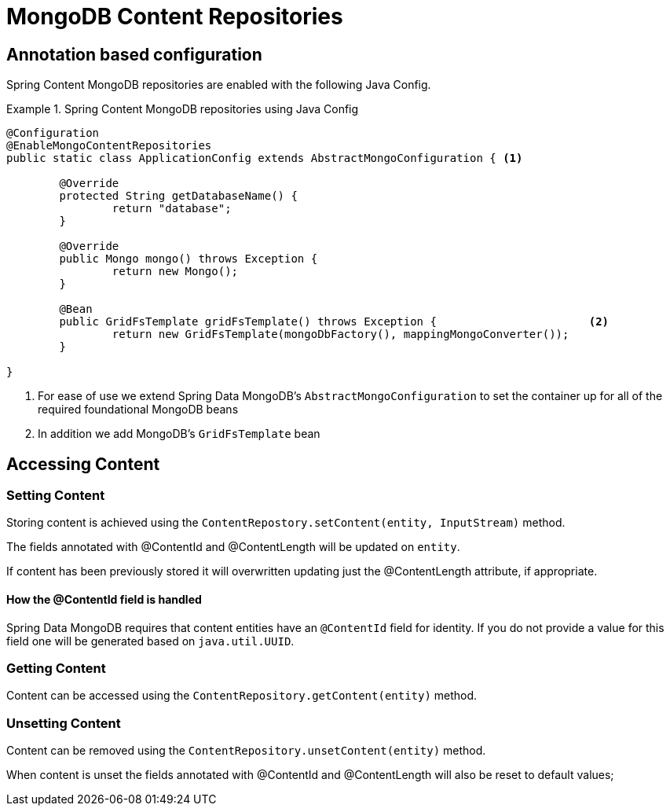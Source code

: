 = MongoDB Content Repositories

== Annotation based configuration

Spring Content MongoDB repositories are enabled with the following Java Config.

.Spring Content MongoDB repositories using Java Config
====
[source, java]
----
@Configuration
@EnableMongoContentRepositories
public static class ApplicationConfig extends AbstractMongoConfiguration { <1> 

  	@Override
  	protected String getDatabaseName() {
  		return "database";
  	}

	@Override
  	public Mongo mongo() throws Exception {
  		return new Mongo();
  	}

	@Bean
	public GridFsTemplate gridFsTemplate() throws Exception {			<2>
		return new GridFsTemplate(mongoDbFactory(), mappingMongoConverter());
	}
	
}
----
<1> For ease of use we extend Spring Data MongoDB's `AbstractMongoConfiguration` to set the container up for all of the required foundational MongoDB beans
<2> In addition we add MongoDB's `GridFsTemplate` bean
====

== Accessing Content

=== Setting Content

Storing content is achieved using the `ContentRepostory.setContent(entity, InputStream)` method.  

The fields annotated with @ContentId and @ContentLength will be updated on `entity`.  

If content has been previously stored it will overwritten updating just the @ContentLength attribute, if appropriate.

==== How the @ContentId field is handled 

Spring Data MongoDB requires that content entities have an `@ContentId` field for identity.  If you do not provide a value for this field one will be generated based on `java.util.UUID`.  

=== Getting Content

Content can be accessed using the `ContentRepository.getContent(entity)` method.  

=== Unsetting Content

Content can be removed using the `ContentRepository.unsetContent(entity)` method.

When content is unset the fields annotated with @ContentId and @ContentLength will also be reset to default values; 
